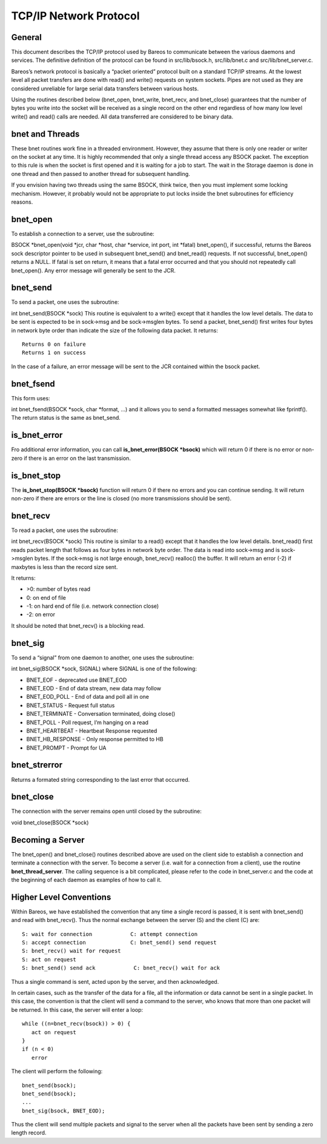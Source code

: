 TCP/IP Network Protocol
=======================

General
-------

This document describes the TCP/IP protocol used by Bareos to
communicate between the various daemons and services. The definitive
definition of the protocol can be found in src/lib/bsock.h,
src/lib/bnet.c and src/lib/bnet_server.c.

Bareos’s network protocol is basically a “packet oriented” protocol
built on a standard TCP/IP streams. At the lowest level all packet
transfers are done with read() and write() requests on system sockets.
Pipes are not used as they are considered unreliable for large serial
data transfers between various hosts.

Using the routines described below (bnet_open, bnet_write, bnet_recv,
and bnet_close) guarantees that the number of bytes you write into the
socket will be received as a single record on the other end regardless
of how many low level write() and read() calls are needed. All data
transferred are considered to be binary data.

bnet and Threads
----------------

These bnet routines work fine in a threaded environment. However, they
assume that there is only one reader or writer on the socket at any
time. It is highly recommended that only a single thread access any
BSOCK packet. The exception to this rule is when the socket is first
opened and it is waiting for a job to start. The wait in the Storage
daemon is done in one thread and then passed to another thread for
subsequent handling.

If you envision having two threads using the same BSOCK, think twice,
then you must implement some locking mechanism. However, it probably
would not be appropriate to put locks inside the bnet subroutines for
efficiency reasons.

bnet_open
---------

To establish a connection to a server, use the subroutine:

BSOCK \*bnet_open(void \*jcr, char \*host, char \*service, int port, int
\*fatal) bnet_open(), if successful, returns the Bareos sock descriptor
pointer to be used in subsequent bnet_send() and bnet_read() requests.
If not successful, bnet_open() returns a NULL. If fatal is set on
return, it means that a fatal error occurred and that you should not
repeatedly call bnet_open(). Any error message will generally be sent to
the JCR.

bnet_send
---------

To send a packet, one uses the subroutine:

int bnet_send(BSOCK \*sock) This routine is equivalent to a write()
except that it handles the low level details. The data to be sent is
expected to be in sock->msg and be sock->msglen bytes. To send a packet,
bnet_send() first writes four bytes in network byte order than indicate
the size of the following data packet. It returns:

::

     Returns 0 on failure
     Returns 1 on success

In the case of a failure, an error message will be sent to the JCR
contained within the bsock packet.

bnet_fsend
----------

This form uses:

int bnet_fsend(BSOCK \*sock, char \*format, …) and it allows you to send
a formatted messages somewhat like fprintf(). The return status is the
same as bnet_send.

is_bnet_error
-------------

Fro additional error information, you can call **is_bnet_error(BSOCK
\*bsock)** which will return 0 if there is no error or non-zero if there
is an error on the last transmission.

is_bnet_stop
------------

The **is_bnet_stop(BSOCK \*bsock)** function will return 0 if there no
errors and you can continue sending. It will return non-zero if there
are errors or the line is closed (no more transmissions should be sent).

bnet_recv
---------

To read a packet, one uses the subroutine:

int bnet_recv(BSOCK \*sock) This routine is similar to a read() except
that it handles the low level details. bnet_read() first reads packet
length that follows as four bytes in network byte order. The data is
read into sock->msg and is sock->msglen bytes. If the sock->msg is not
large enough, bnet_recv() realloc() the buffer. It will return an error
(-2) if maxbytes is less than the record size sent.

It returns:

-  >0: number of bytes read
-  0: on end of file
-  -1: on hard end of file (i.e. network connection close)
-  -2: on error

It should be noted that bnet_recv() is a blocking read.

.. _sec:bnet_sig:

bnet_sig
--------

To send a “signal” from one daemon to another, one uses the subroutine:

int bnet_sig(BSOCK \*sock, SIGNAL) where SIGNAL is one of the following:

-  BNET_EOF - deprecated use BNET_EOD
-  BNET_EOD - End of data stream, new data may follow
-  BNET_EOD_POLL - End of data and poll all in one
-  BNET_STATUS - Request full status
-  BNET_TERMINATE - Conversation terminated, doing close()
-  BNET_POLL - Poll request, I’m hanging on a read
-  BNET_HEARTBEAT - Heartbeat Response requested
-  BNET_HB_RESPONSE - Only response permitted to HB
-  BNET_PROMPT - Prompt for UA

bnet_strerror
-------------

Returns a formated string corresponding to the last error that occurred.

bnet_close
----------

The connection with the server remains open until closed by the
subroutine:

void bnet_close(BSOCK \*sock)

Becoming a Server
-----------------

The bnet_open() and bnet_close() routines described above are used on
the client side to establish a connection and terminate a connection
with the server. To become a server (i.e. wait for a connection from a
client), use the routine **bnet_thread_server**. The calling sequence is
a bit complicated, please refer to the code in bnet_server.c and the
code at the beginning of each daemon as examples of how to call it.

Higher Level Conventions
------------------------

Within Bareos, we have established the convention that any time a single
record is passed, it is sent with bnet_send() and read with bnet_recv().
Thus the normal exchange between the server (S) and the client (C) are:

::

    S: wait for connection            C: attempt connection
    S: accept connection              C: bnet_send() send request
    S: bnet_recv() wait for request
    S: act on request
    S: bnet_send() send ack            C: bnet_recv() wait for ack

Thus a single command is sent, acted upon by the server, and then
acknowledged.

In certain cases, such as the transfer of the data for a file, all the
information or data cannot be sent in a single packet. In this case, the
convention is that the client will send a command to the server, who
knows that more than one packet will be returned. In this case, the
server will enter a loop:

::

    while ((n=bnet_recv(bsock)) > 0) {
       act on request
    }
    if (n < 0)
       error

The client will perform the following:

::

    bnet_send(bsock);
    bnet_send(bsock);
    ...
    bnet_sig(bsock, BNET_EOD);

Thus the client will send multiple packets and signal to the server when
all the packets have been sent by sending a zero length record.
